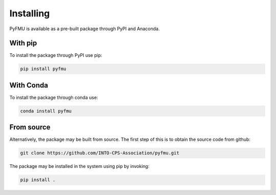 Installing
==========

PyFMU is available as a pre-built package through PyPI and Anaconda.

With pip
---------
To install the package through PyPI use pip:

.. code-block:: Bash

   pip install pyfmu


With Conda
-----------

To install the package through conda use:

.. code-block:: Bash

   conda install pyfmu

From source
-----------
Alternatively, the package may be built from source. The first step of this is to obtain the source code from github:

.. code-block:: Bash

   git clone https://github.com/INTO-CPS-Association/pyfmu.git

The package may be installed in the system using pip by invoking:

.. code-block:: Bash

   pip install .